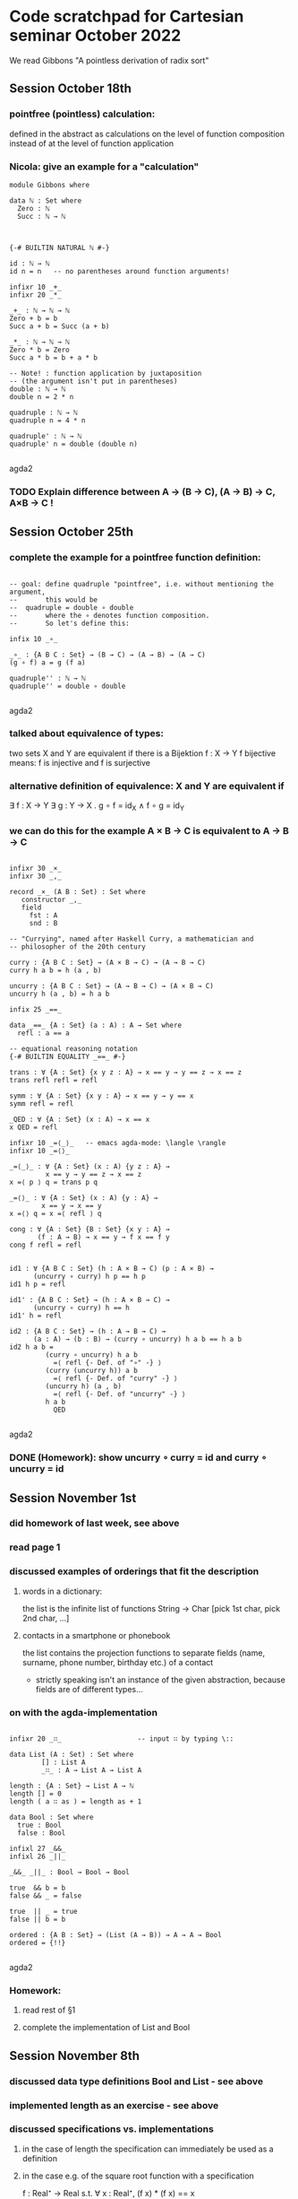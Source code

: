 * Code scratchpad for Cartesian seminar October 2022 
We read Gibbons "A pointless derivation of radix sort"
** Session October 18th
*** pointfree (pointless) calculation:
defined in the abstract as calculations on the level of function composition
instead of at the level of function application
*** Nicola: give an example for a "calculation"

#+begin_src agda2
module Gibbons where

data ℕ : Set where
  Zero : ℕ
  Succ : ℕ → ℕ



{-# BUILTIN NATURAL ℕ #-}

id : ℕ → ℕ
id n = n   -- no parentheses around function arguments!

infixr 10 _+_
infixr 20 _*_

_+_ : ℕ → ℕ → ℕ
Zero + b = b
Succ a + b = Succ (a + b)

_*_ : ℕ → ℕ → ℕ   
Zero * b = Zero
Succ a * b = b + a * b

-- Note! : function application by juxtaposition
-- (the argument isn't put in parentheses) 
double : ℕ → ℕ
double n = 2 * n

quadruple : ℕ → ℕ
quadruple n = 4 * n

quadruple' : ℕ → ℕ
quadruple' n = double (double n)

#+end_src agda2
*** TODO Explain difference between A → (B → C), (A → B) → C, A×B → C !
** Session October 25th
*** complete the example for a pointfree function definition:
#+begin_src agda2

-- goal: define quadruple "pointfree", i.e. without mentioning the argument,
--       this would be
--  quadruple = double ∘ double
--       where the ∘ denotes function composition.
--       So let's define this:

infix 10 _∘_

_∘_ : {A B C : Set} → (B → C) → (A → B) → (A → C)
(g ∘ f) a = g (f a)

quadruple'' : ℕ → ℕ
quadruple'' = double ∘ double

#+end_src agda2
*** talked about equivalence of types:
two sets X and Y are equivalent if there is a Bijektion f : X → Y
f bijective means: f is injective and f is surjective
*** alternative definition of equivalence: X and Y are equivalent if
∃ f : X → Y ∃ g : Y → X . g ∘ f = id_X  ∧ f ∘ g = id_Y
*** we can do this for the example  A × B → C  is equivalent to A → B → C
#+begin_src agda2

infixr 30 _×_
infixr 30 _,_

record _×_ (A B : Set) : Set where
   constructor _,_
   field
     fst : A
     snd : B

-- "Currying", named after Haskell Curry, a mathematician and
-- philosopher of the 20th century

curry : {A B C : Set} → (A × B → C) → (A → B → C)
curry h a b = h (a , b)

uncurry : {A B C : Set} → (A → B → C) → (A × B → C)
uncurry h (a , b) = h a b

infix 25 _==_

data _==_ {A : Set} (a : A) : A → Set where
  refl : a == a

-- equational reasoning notation
{-# BUILTIN EQUALITY _==_ #-}

trans : ∀ {A : Set} {x y z : A} → x == y → y == z → x == z
trans refl refl = refl

symm : ∀ {A : Set} {x y : A} → x == y → y == x
symm refl = refl

_QED : ∀ {A : Set} (x : A) → x == x
x QED = refl

infixr 10 _=⟨_⟩_   -- emacs agda-mode: \langle \rangle
infixr 10 _=⟨⟩_

_=⟨_⟩_ : ∀ {A : Set} (x : A) {y z : A} →
         x == y → y == z → x == z
x =⟨ p ⟩ q = trans p q

_=⟨⟩_ : ∀ {A : Set} (x : A) {y : A} →
        x == y → x == y
x =⟨⟩ q = x =⟨ refl ⟩ q

cong : ∀ {A : Set} {B : Set} {x y : A} →
       (f : A → B) → x == y → f x == f y
cong f refl = refl


id1 : ∀ {A B C : Set} (h : A × B → C) (p : A × B) →
      (uncurry ∘ curry) h p == h p
id1 h p = refl 

id1' : {A B C : Set} → (h : A × B → C) →
      (uncurry ∘ curry) h == h
id1' h = refl 

id2 : {A B C : Set} → (h : A → B → C) →
      (a : A) → (b : B) → (curry ∘ uncurry) h a b == h a b
id2 h a b = 
         (curry ∘ uncurry) h a b
           =⟨ refl {- Def. of "∘" -} ⟩
         (curry (uncurry h)) a b
           =⟨ refl {- Def. of "curry" -} ⟩
         (uncurry h) (a , b)
           =⟨ refl {- Def. of "uncurry" -} ⟩
         h a b
           QED

#+end_src agda2
*** DONE (Homework): show uncurry ∘ curry = id  and  curry ∘ uncurry = id 
** Session November 1st
*** did homework of last week, see above
*** read page 1
*** discussed examples of orderings that fit the description
**** words in a dictionary:
the list is the infinite list of functions String → Char
[pick 1st char, pick 2nd char, ...]
**** contacts in a smartphone or phonebook 
the list contains the projection functions to separate fields
(name, surname, phone number, birthday etc.) of a contact
- strictly speaking isn't an instance of the given abstraction,
  because fields are of different types...
*** on with the agda-implementation
#+begin_src agda2

infixr 20 _∷_                   -- input ∷ by typing \::

data List (A : Set) : Set where
        [] : List A
        _∷_ : A → List A → List A

length : {A : Set} → List A → ℕ
length [] = 0
length ( a ∷ as ) = length as + 1

data Bool : Set where
  true : Bool
  false : Bool

infixl 27 _&&_
infixl 26 _||_

_&&_ _||_ : Bool → Bool → Bool

true  && b = b
false && _ = false

true  || _ = true
false || b = b

ordered : {A B : Set} → (List (A → B)) → A → A → Bool
ordered = {!!}

#+end_src agda2
*** Homework:
**** read rest of §1
**** complete the implementation of List and Bool
** Session November 8th
*** discussed data type definitions Bool and List - see above
*** implemented length as an exercise - see above
*** discussed specifications vs. implementations
**** in the case of length the specification can immediately be used as a definition
**** in the case  e.g. of the square root function  with a specification
f : Real⁺ → Real
s.t. ∀ x : Real⁺,  (f x) * (f x) == x

it is more difficult:
+ what exactly is meant by "=="?
+ is the specification complete?
  -> Since for x /= 0 there are two choices for (f x)
     the above does not specify the function f uniquely! 
+ is the specification implementable?
+ if it is, how can f x actually be computed?

**** on with the paper

#+begin_src agda2

data Tree (A : Set) : Set where
  Leaf : A → Tree A
  Node : List (Tree A)  → Tree A

mkTree : {A B : Set} → List (A → B) → List A → Tree (List A)
mkTree []       as = Leaf as
mkTree (d ∷ ds) as = Node {!!}  -- t.b.c....


-- trying to dissect the rhs of ptn:  [ filter ((m==).d) xs | m <- rng ]
--  (m==).d  is
--   (m ===_) ∘ d  : A → Bool
{-
     ((m ===_) ∘ d) a
        ={Def. of ∘}
     ((m ===_) (d a))
        ={Notation}
     (m === d a)
-}
--  where _===_ : B → B → Bool

--filter : {A : Set} → (A → Bool) → List A → List A

#+end_src agda2






